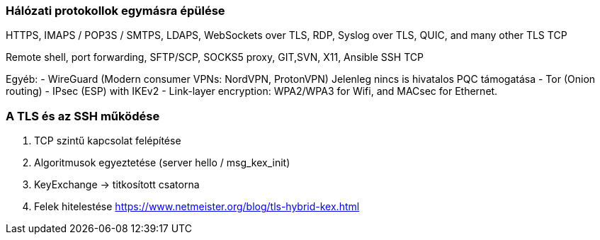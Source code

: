 === Hálózati protokollok egymásra épülése

HTTPS, IMAPS / POP3S / SMTPS, LDAPS, WebSockets over TLS, RDP, Syslog over TLS, QUIC, and many other
TLS
TCP

Remote shell, port forwarding, SFTP/SCP, SOCKS5 proxy, GIT,SVN, X11, Ansible
SSH
TCP

Egyéb:
- WireGuard (Modern consumer VPNs: NordVPN, ProtonVPN) Jelenleg nincs is hivatalos PQC támogatása
- Tor (Onion routing)
- IPsec (ESP) with IKEv2
- Link-layer encryption: WPA2/WPA3 for Wifi, and MACsec for Ethernet.


=== A TLS és az SSH működése ===
1. TCP szintű kapcsolat felépítése
2. Algoritmusok egyeztetése (server hello / msg_kex_init)
3. KeyExchange -> titkosított csatorna
4. Felek hitelestése
https://www.netmeister.org/blog/tls-hybrid-kex.html

